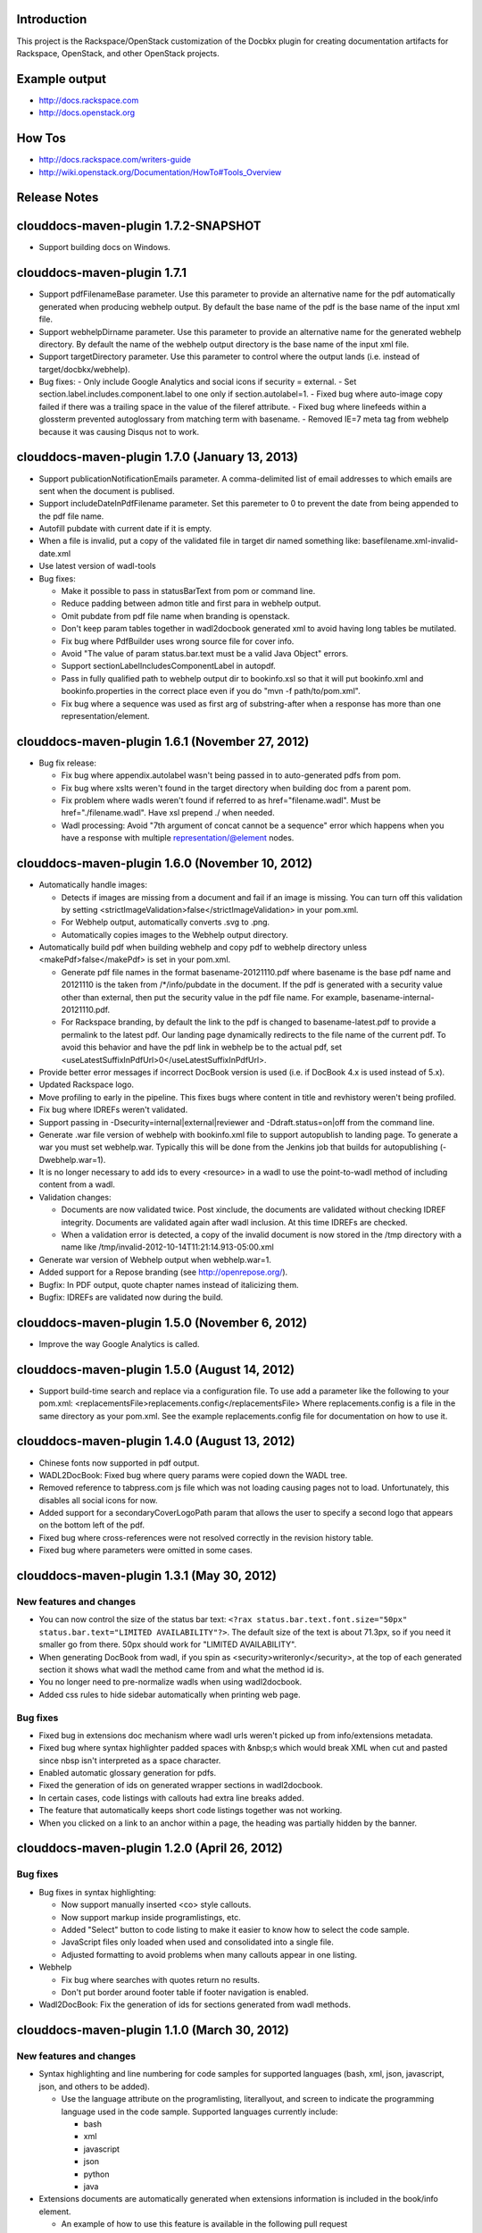 Introduction
============

This project is the Rackspace/OpenStack customization of the Docbkx
plugin for creating documentation artifacts for Rackspace, OpenStack,
and other OpenStack projects.

Example output
==============
- http://docs.rackspace.com
- http://docs.openstack.org

How Tos
=======
- http://docs.rackspace.com/writers-guide
- http://wiki.openstack.org/Documentation/HowTo#Tools_Overview

Release Notes
=============

clouddocs-maven-plugin 1.7.2-SNAPSHOT
============================================================
-  Support building docs on Windows.

clouddocs-maven-plugin 1.7.1
============================================================
-  Support pdfFilenameBase parameter. Use this parameter to provide an alternative name for the pdf automatically generated when producing webhelp output. By default the base name of the pdf is the base name of the input xml file.
-  Support webhelpDirname parameter. Use this parameter to provide an alternative name for the generated webhelp directory. By default the name of the webhelp output directory is the base name of the input xml file.
-  Support targetDirectory parameter. Use this parameter to control where the output lands (i.e. instead of target/docbkx/webhelp).
-  Bug fixes:
   - Only include Google Analytics and social icons if security = external. 
   - Set section.label.includes.component.label to one only if section.autolabel=1.
   - Fixed bug where auto-image copy failed if there was a trailing space in the value of the fileref attribute. 
   - Fixed bug where linefeeds within a glossterm prevented autoglossary from matching term with basename.
   - Removed IE=7 meta tag from webhelp because it was causing Disqus not to work. 

clouddocs-maven-plugin 1.7.0 (January 13, 2013)
============================================================
-  Support publicationNotificationEmails parameter. A comma-delimited list of email addresses to which emails are sent when the document is publised. 
-  Support includeDateInPdfFilename parameter. Set this paremeter to 0 to prevent the date from being appended to the pdf file name.
-  Autofill pubdate with current date if it is empty.
-  When a file is invalid, put a copy of the validated file in target dir named something like: basefilename.xml-invalid-date.xml
-  Use latest version of wadl-tools
-  Bug fixes:

   - Make it possible to pass in statusBarText from pom or command line.
   - Reduce padding between admon title and first para in webhelp output.
   - Omit pubdate from pdf file name when branding is openstack.
   - Don't keep param tables together in wadl2docbook generated xml to avoid having long tables be mutilated. 
   - Fix bug where PdfBuilder uses wrong source file for cover info.
   - Avoid "The value of param status.bar.text must be a valid Java Object" errors.
   - Support sectionLabelIncludesComponentLabel in autopdf.
   - Pass in fully qualified path to webhelp output dir to bookinfo.xsl so that it will put bookinfo.xml and bookinfo.properties in the correct place even if you do "mvn -f path/to/pom.xml".
   - Fix bug where a sequence was used as first arg of substring-after when a response has more than one representation/element.

clouddocs-maven-plugin 1.6.1 (November 27, 2012)
============================================================
-  Bug fix release:

   - Fix bug where appendix.autolabel wasn't being passed in to auto-generated pdfs from pom.
   - Fix bug where xslts weren't found in the target directory when building doc from a parent pom.
   - Fix problem where wadls weren't found if referred to as href="filename.wadl". Must be href="./filename.wadl". Have xsl prepend ./ when needed.
   - Wadl processing: Avoid "7th argument of concat cannot be a sequence" error which happens when you have a response with multiple representation/@element nodes. 

clouddocs-maven-plugin 1.6.0 (November 10, 2012)
============================================================

-  Automatically handle images: 

   -  Detects if images are missing from a document and fail if an
      image is missing. You can turn off this validation by setting
      <strictImageValidation>false</strictImageValidation> in your
      pom.xml.
   -  For Webhelp output, automatically converts .svg to .png.
   -  Automatically copies images to the Webhelp output directory.

-  Automatically build pdf when building webhelp and copy pdf to
   webhelp directory unless <makePdf>false</makePdf> is set in your
   pom.xml.

   -  Generate pdf file names in the format basename-20121110.pdf where
      basename is the base pdf name and 20121110 is the taken from
      /*/info/pubdate in the document. If the pdf is generated with a
      security value other than external, then put the security value
      in the pdf file name. For example,
      basename-internal-20121110.pdf.
   -  For Rackspace branding, by default the link to the pdf is
      changed to basename-latest.pdf to provide a permalink to the
      latest pdf. Our landing page dynamically redirects to the file
      name of the current pdf. To avoid this behavior and have the pdf
      link in webhelp be to the actual pdf, set \
      <useLatestSuffixInPdfUrl>0</useLatestSuffixInPdfUrl>.

-  Provide better error messages if incorrect DocBook version is used
   (i.e. if DocBook 4.x is used instead of 5.x).
-  Updated Rackspace logo.
-  Move profiling to early in the pipeline. This fixes bugs where
   content in title and revhistory weren't being profiled.
-  Fix bug where IDREFs weren't validated.
-  Support passing in -Dsecurity=internal|external|reviewer and
   -Ddraft.status=on|off from the command line.
-  Generate .war file version of webhelp with bookinfo.xml file to
   support autopublish to landing page. To generate a war you must set
   webhelp.war. Typically this will be done from the Jenkins job that
   builds for autopublishing (-Dwebhelp.war=1).
-  It is no longer necessary to add ids to every <resource> in a wadl
   to use the point-to-wadl method of including content from a wadl.
-  Validation changes:

   -  Documents are now validated twice. Post xinclude, the documents
      are validated without checking IDREF integrity. Documents are
      validated again after wadl inclusion. At this time IDREFs are
      checked.
   -  When a validation error is detected, a copy of the invalid
      document is now stored in the /tmp directory with a name like
      /tmp/invalid-2012-10-14T11:21:14.913-05:00.xml

- Generate war version of Webhelp output when webhelp.war=1.
- Added support for a Repose branding (see http://openrepose.org/).
- Bugfix: In PDF output, quote chapter names instead of italicizing them. 
- Bugfix: IDREFs are validated now during the build.

clouddocs-maven-plugin 1.5.0 (November 6, 2012)
============================================================
-  Improve the way Google Analytics is called. 

clouddocs-maven-plugin 1.5.0 (August 14, 2012)
============================================================
-  Support build-time search and replace via a configuration file. To
   use add a parameter like the following to your pom.xml:
   <replacementsFile>replacements.config</replacementsFile> Where
   replacements.config is a file in the same directory as your
   pom.xml. See the example replacements.config file for documentation
   on how to use it.

clouddocs-maven-plugin 1.4.0 (August 13, 2012)
============================================================
- Chinese fonts now supported in pdf output.
- WADL2DocBook: Fixed bug where query params were copied down the WADL
  tree.
- Removed reference to tabpress.com js file which was not loading
  causing pages not to load. Unfortunately, this disables all social
  icons for now.
- Added support for a secondaryCoverLogoPath param that allows the
  user to specify a second logo that appears on the bottom left of the
  pdf.
- Fixed bug where cross-references were not resolved correctly in the
  revision history table.
- Fixed bug where parameters were omitted in some cases. 

clouddocs-maven-plugin 1.3.1 (May 30, 2012)
============================================================

New features and changes
------------------------

-  You can now control the size of the status bar text:
   ``<?rax status.bar.text.font.size="50px" status.bar.text="LIMITED AVAILABILITY"?>``.
   The default size of the text is about 71.3px, so if you need it
   smaller go from there. 50px should work for "LIMITED AVAILABILITY".
-  When generating DocBook from wadl, if you spin as
   <security>writeronly</security>, at the top of each generated section
   it shows what wadl the method came from and what the method id is.
-  You no longer need to pre-normalize wadls when using wadl2docbook.
-  Added css rules to hide sidebar automatically when printing web page.   

Bug fixes
---------
-  Fixed bug in extensions doc mechanism where wadl urls weren't picked
   up from info/extensions metadata.
-  Fixed bug where syntax highlighter padded spaces with &nbsp;s which
   would break XML when cut and pasted since nbsp isn't interpreted as
   a space character.
-  Enabled automatic glossary generation for pdfs.
-  Fixed the generation of ids on generated wrapper sections in
   wadl2docbook.
-  In certain cases, code listings with callouts had extra line breaks
   added.
-  The feature that automatically keeps short code listings together
   was not working.
-  When you clicked on a link to an anchor within a page, the heading
   was partially hidden by the banner.


clouddocs-maven-plugin 1.2.0 (April 26, 2012)
=============================================

Bug fixes
---------

-  Bug fixes in syntax highlighting:

   -  Now support manually inserted <co> style callouts.
   -  Now support markup inside programlistings, etc.
   -  Added "Select" button to code listing to make it easier to know
      how to select the code sample.
   -  JavaScript files only loaded when used and consolidated into a
      single file.
   -  Adjusted formatting to avoid problems when many callouts appear in
      one listing.

-  Webhelp

   -  Fix bug where searches with quotes return no results.

   -  Don't put border around footer table if footer navigation is
      enabled.

-  Wadl2DocBook: Fix the generation of ids for sections generated from
   wadl methods.


clouddocs-maven-plugin 1.1.0 (March 30, 2012)
=============================================

New features and changes
------------------------

-  Syntax highlighting and line numbering for code samples for supported
   languages (bash, xml, json, javascript, json, and others to be
   added).

   -  Use the language attribute on the programlisting, literallyout,
      and screen to indicate the programming language used in the code
      sample. Supported languages currently include:

      -  bash
      -  xml
      -  javascript
      -  json
      -  python
      -  java

-  Extensions documents are automatically generated when extensions
   information is included in the book/info element.

   -  An example of how to use this feature is available in the
      following pull request
      `https://github.com/RackerWilliams/rax-compute-extensions/pull/1 <https://github.com/RackerWilliams/rax-compute-extensions/pull/1>`_

-  The target of the "Legal notices" link is now configurable so that
   the user can set the ``legalNoticeUrl`` parameter in the pom.
-  The socialIcons parameter is now tied to the security parameter so
   that it is impossible to generate a document that is both internal
   and contains socialIcons.

Bug fixes
---------

-  Fixed bug where the title in webhelp was incorrect when a doc
   contained multiple releaseinfo elements.
-  Fixed bug where doc builds failed when using maven 2.
-  Fixed bug where pdfs were missing images in some cases.

clouddocs-maven-plugin 1.0.11 (02 February 2012)
================================================

New features and changes
------------------------

-  Automatically keep together short ``programlisting``s.

-  Documents are validated before processing and the build fails if the
   document is invalid. If you would like to build even with an invalid
   document, set ``<failOnValidationError>no</failOnValidationError>``
   in your ``pom.xml``.
-  Add <showXslMessages>true</showXslMessages> to your pom.xml to see
   useful error messages from Maven.
-  Added generate-html goal to generate API reference page for
   OpenStack: `http://api.openstack.org/ <http://api.openstack.org/>`_
-  Support <builtForOpenStack>1</builtForOpenStack> param to add logo on
   cover of pdf.
-  Support the following params for alternative branding:

   -  coverLogoPath: Path, relataive to the pom.xml, for an alternative
      logo.

   -  coverLogoLeft: Distance from the left edge of the page where the
      logo should be placed (e.g. 4in)

   -  coverLogoTop: Distance from the top of the page where the logo
      should be placed (e.g. 8in)
   -  coverUrl: Url to use beneath the logo (e.g. docs.example.com)

   -  coverColor: Color to for the polygon on the cover that is usually
      red. RGB hex value (e.g. c42126)

Bug fixes
---------

-  wadl-tools bug fixes:

   -  `https://github.com/rackspace/wadl-tools/pull/17 <https://github.com/rackspace/wadl-tools/pull/17>`_

-  <emphasis role="italics"> (what you get when you click the Italic
   button in Oxygen) now produces italics in webhelp (it was already
   doing the right thing in pdf).
-  Adjusted handling of <sidebar> element in pdf and html.

clouddocs-maven-plugin 1.0.10 (09 February 2012)
================================================

New features and changes
------------------------

-  Adjusted wadl2docbook processing so that "This operation does not
   require a request body." messages will appear in the output even if
   there is a code sample as long as there is no element attribute on
   the representation with a mediaType of application/xml. Request from
   Mike Asthalter.
-  The clouddocs plugin now uses the wadl xsls from wadl-tools.
-  New parameter ``metaRobots`` adds
   ``<meta name="robots" content="NOINDEX, NOFOLLOW"/>`` to webhelp.
   This is so that writers can publish private beta docs on
   docs.rackspace.com and avoid having them indexed by spiders.
-  Social icons feature now logs clicks to Google Analytics.

Bug fixes
---------

-  Fixed bug where glossary terms containing spaces did not receive
   working tool tips.
-  Fixed wadl normalizer bug where params weren't appearing in output.
-  Fixed wadl normalizer bug where invalid wadls were produced if the
   path attribute on a resource begins with a / character.
-  Fixed wadl normalizer bug where extension attributes and elements
   weren't copied when the wadl was normalized into tree-format.
-  Fixed bug where content flagged as internal in revhistory might
   escape into atom.xml
-  Fixed bug where certain terms do not appear in search results.

clouddocs-maven-plugin 1.0.9 (03 January 2012)
==============================================

New features and changes
------------------------

-  Support for Twitter, Facebook, and Google+ icons in webhelp. Turn
   these on with the ``<socialIcons>1</socialIcons>`` parameter in your
   ``pom.xml``.
-  In WADL normalizer, a new switch allows you to omit resource\_type
   elements and links to them ( -r keep, the default, or -r omit in the
   script or via the xslt parameter resource\_types, set to "keep" or
   "omit", where keep is the default).

Bug fixes
---------

-  Eliminated 'table-layout="auto" not supported' error messages from
   the Maven plugin.
-  Eliminated spurious "Failed to load image" error messages from the
   Maven plugin.
-  Changed the vertical alignment of the date column of the revision
   history table to top.
-  Add background shading to <screen> element.
-  Wadl formatting fixes:

   -  Query parameters no longer appear in the URI in the summary tables
      (to reduce clutter). Only in the actual reference page.
   -  Zero-width spaces are inserted programmatically into type names
      Type column of parameter table to cause them to wrap without a
      hyphen.

-  Wadl normalizer fixes:

   -  Copy \_all\_ namespace declarations to root element of wadl.
   -  Corrected handling of elements when a mixed tree/path formatted
      wadl is converted to a tree formatted wadl

-  Improved error messages when an incorrect date format is used (e.g.
   in releaseinfo)
-  No longer show ``<revhistory>`` at the top of articles (or when doc
   is rooted at any other element)
-  Format guibutton, guiicon, guilabel, guimenu, guimenuitem, and
   guisubmenu as bold.
-  Fixed bug where terms like "key" and "nucleus" were not returned in
   webhelp search.

clouddocs-maven-plugin 1.0.8 (01 December 2011)
===============================================

New features and changes
------------------------

-  OpenStack output now has pdf icon and feed icon in header bar.
-  Break the build when the processing instruction ``<?rax fail?>``
   encountered.
-  Support for `shared
   glossary <https://wiki.mosso.com/display/IXD/Glossary>`_.

Bug fixes
---------

-  A number of fixes to the generation of API references from wadl
   files.
-  Added product version number to titles of doc rss feeds.

clouddocs-maven-plugin 1.0.7 (02 November 2011)
===============================================

New features
------------

-  Atom feed from individual documents

   -  If ``<canonicalUrlBase>`` is set, html pages in webhelp now
      include <link rel="canonical"> markup for improved SEO.
   -  `revhistory markup
      documentation <https://wiki.mosso.com/display/IXD/Revision+history+sections+in+DocBook+documents>`_

-  Support for a new comment system for use with internal comments.

   -  To use this system in your pom, set
      ``<enableDisqus>intranet</enableDisqus>`` and ``<feedbackEmail>``
      to the email address to which you would like notifications sent
      when a page is commented on.
   -  As an alternative to ``<feedbackEmail>`` in the pom, you can put
      ``<?rax feedback.email="someemail@rackspace.com"?>`` as a child of
      book in the document.
   -  You can also put a comma-delimited list of emails if you want more
      than one person to be notified.

-  In the wadl normalizer, if you refer to a data type that is an
   enumeration, it converts it to an xs:string with an ``<option>``
   element for each enumerated value.
-  Updated oXygen installer and framework to use oXygen 13.1. See the
   `upgrade
   instructions <https://wiki.rackspace.corp/CloudDocTools/OxygenConfiguration>`_
   for your platform.

Bug fixes
---------

-  Use upper-alpha numbering for appendixes and roman numbering for
   parts in webhelp.
-  Cover title now appears correctly in content build on Windows.
-  Fixed bug where the current section's title always appeared in a
   tooltip when you moused over any text.
-  Added Bold and Italic buttons/menus to Oxygen
-  Fixed bug where content which scroll up a bit each time you clicked
   the Search or Contents tabs.

clouddocs-maven-plugin 1.0.6 (12 October 2011)
==============================================

New Features
------------

-  <glossterm> elements with corresponding <glossentry> elements in a
   glossary are presented as tooltips in webhelp.
-  In webhelp when the toc content is longer than the window and a
   scroll bar appears, the Contents and Search tab area stays fixed
   instead of scrolling away.
-  In webhelp improve formatting of calloutlists (removed table
   borders).
-  wadl2docbook improvements:

   -  Support for pulling in all the methods from a <wadl:resource> if
      the resource in the DocBook document is empty.
   -  Support for pulling in an entire wadl with a single element added
      to the DocBook document.
   -  Other miscellaneous fixes.
   -  See `Generating an API reference from a WADL
      file </display/RED/Generating+an+API+reference+from+a+WADL+file>`_
      for details.

-  New branding value, openstackextension.

Impacts to current projects
---------------------------

-  Projects can have a <glossary> section, which is like a <chapter> or
   <appendix>. This can have glossary entries that give definitions.
   When you use the terms in text, you can use the <glossterm> tag on
   the terms and a popup box will appear when the user rolls over the
   term in webhelp. See `Adding Glossary
   Popups </display/RED/Adding+Glossary+Popups>`_ for details.
-  You can set ``<branding>openstackextension<branding>`` in your POM
   file. When you do, there will be a different page header and cover
   page. Also, Disqus comments will be stored in the OpenStack forum.

clouddocs-maven-plugin 1.0.5 (20 September 2011)
================================================

New Features
------------

-  Initial support for wadl2docbook processing which allows you to
   include wadl or pointers to a wadl in your DocBook file and have the
   wadl processed into human readable output.

   -  To support this, a wadl framework has been added to the Rackspace
      Oxygen customizations. This framework helps you author wadls,
      providing interactive error checking and other assistance.
   -  Also in Oxygen, the Rackbook schema has been modified to allow
      wadl markup in DocBook documents.

-  Support for disqus\_identifier. (This will be used when the document
   is deployed. The writers don't have to do anything.)
-  Ability to separate or include Disqus comments for different versions
   of a document.
-  xml:id required on book, chapter, part, sections
-  Support for formatting ``<parameter role="template">`` as a wadl
   template parameter (i.e. surrounded by curly braces) in Oxygen and
   the output formats.
-  The arrow and check mark images are now available in the common
   images directory.

Bug fixes
---------

-  Fixed bug where ``webhelp.default.topic`` was not being used when set
   in the pom.

Impacts to current projects
---------------------------

-  The xml:id attribute is now required on all book, chapter, section,
   appendix etc. elements. This ensures that in webhelp output we will
   have stable urls.

   -  If you want to build your document and ignore this requirement,
      you must turn off Disqus. Set the enabledisqus variable to 0 like
      this:

      ::

          436503a2577e475a980a335f2943376355facd00
          <enableDisqus>0<enableDisqus>

-  If you want Disqus to use a different thread for different versions
   of your document, use this setting in your POM:

   ::

       <useVersionForDisqus>1<useVersionForDisqus>

-  Support for parameter that controls whether the url or a unique
   disqus id is used to associate comments with content. If you set
   ``<useDisqusId>0</useDisqusId>``, then it omits using the Disqus
   identifier. It turns out that this feature was unnecessary since
   comments that were associated via url are still associated with the
   document after adding the Disqus identifier.

clouddocs-maven-plugin 1.0.4 (09 June 2011)
===========================================

New features and changes
------------------------

-  Experimental support for using Disqus for internal comments if
   ``<enableDisqus>intranet</enableDisqus>`` is set.
-  Add Rackspace branding to Webhelp output
-  Support Disqus comments in Webhelp output
-  Google Analytics tracking in Webhelp output
-  Use admonition graphics in Webhelp output
-  Support callouts up to 30 in Webhelp output
-  Support Draft banner in Webhelp
-  Support use of security param to control conditioning of text.
-  Add section numbers to headings in Webhelp
-  Support for adding a link to the pdf when <pdfUrl> is set in the pom
   or <?rax pdf.url=""?> is set in the document.
-  Stop scaling images in html output
-  Fix for problem where headings appeared below banner when they were
   not at the top of the page (i.e. anchors for non-chunked sections).
-  Add a "Legal notice" link to bottom of the page.
-  All links now point to docs.rackspace.com instead of
   docs.rackspacecloud.com and using target="\_blank" in links.
-  Now depending on Docbkx 2.0.13.
-  Fixed problem with autowrapping in programlistings.
-  No longer output the book toc in webhelp since we already have that
   information in the toc pane.
-  Other miscellaneous fixes.

